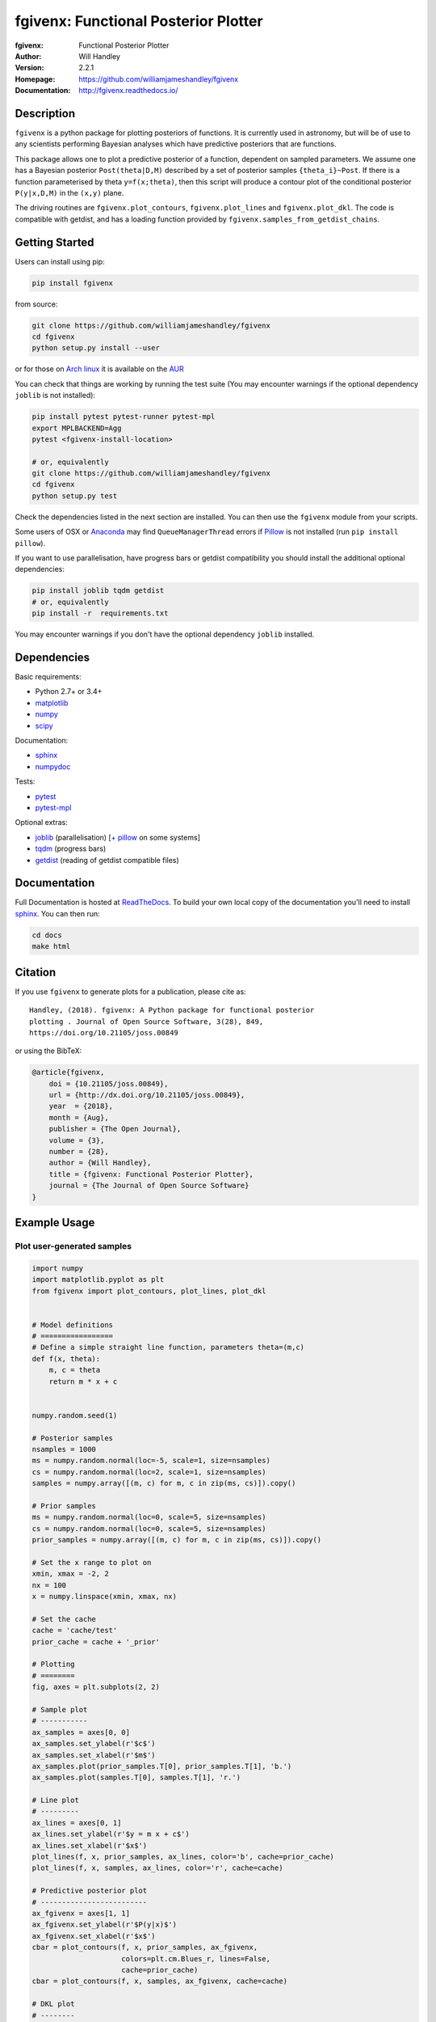 =====================================
fgivenx: Functional Posterior Plotter  
=====================================
:fgivenx:  Functional Posterior Plotter 
:Author: Will Handley
:Version: 2.2.1
:Homepage: https://github.com/williamjameshandley/fgivenx
:Documentation: http://fgivenx.readthedocs.io/

.. image:: https://travis-ci.org/williamjameshandley/fgivenx.svg?branch=master
   :target: https://travis-ci.org/williamjameshandley/fgivenx
   :alt: Build Status
.. image:: https://codecov.io/gh/williamjameshandley/fgivenx/branch/master/graph/badge.svg
   :target: https://codecov.io/gh/williamjameshandley/fgivenx
   :alt: Test Coverage Status
.. image:: https://badge.fury.io/py/fgivenx.svg
   :target: https://badge.fury.io/py/fgivenx
   :alt: PyPi location
.. image:: https://readthedocs.org/projects/fgivenx/badge/?version=latest
   :target: https://fgivenx.readthedocs.io/en/latest/?badge=latest
   :alt: Documentation Status
.. image:: http://joss.theoj.org/papers/cf6f8ac309d6a18b6d6cf08b64aa3f62/status.svg
   :target: http://joss.theoj.org/papers/cf6f8ac309d6a18b6d6cf08b64aa3f62
   :alt: Review Status
.. image:: https://zenodo.org/badge/100947684.svg
   :target: https://zenodo.org/badge/latestdoi/100947684
   :alt: Permanent DOI

Description
===========

``fgivenx`` is a python package for plotting posteriors of functions. It is
currently used in astronomy, but will be of use to any scientists performing
Bayesian analyses which have predictive posteriors that are functions.

This package allows one to plot a predictive posterior of a function,
dependent on sampled parameters. We assume one has a Bayesian posterior
``Post(theta|D,M)`` described by a set of posterior samples ``{theta_i}~Post``.
If there is a function parameterised by theta ``y=f(x;theta)``, then this script
will produce a contour plot of the conditional posterior ``P(y|x,D,M)`` in the
``(x,y)`` plane.

The driving routines are ``fgivenx.plot_contours``, ``fgivenx.plot_lines`` and
``fgivenx.plot_dkl``. The code is compatible with getdist, and has a loading function
provided by ``fgivenx.samples_from_getdist_chains``.

|image0|

Getting Started
===============

Users can install using pip:

.. code:: bash

   pip install fgivenx

from source:

.. code:: bash

   git clone https://github.com/williamjameshandley/fgivenx
   cd fgivenx
   python setup.py install --user

or for those on `Arch linux <https://www.archlinux.org/>`__ it is
available on the
`AUR <https://aur.archlinux.org/packages/python-fgivenx/>`__

You can check that things are working by running the test suite (You may
encounter warnings if the optional dependency ``joblib`` is not installed):

.. code:: bash

   pip install pytest pytest-runner pytest-mpl
   export MPLBACKEND=Agg
   pytest <fgivenx-install-location>

   # or, equivalently
   git clone https://github.com/williamjameshandley/fgivenx
   cd fgivenx
   python setup.py test

Check the dependencies listed in the next section are installed. You can then use the
``fgivenx`` module from your scripts.

Some users of OSX or `Anaconda <https://en.wikipedia.org/wiki/Anaconda_(Python_distribution)>`__ may find ``QueueManagerThread`` errors if `Pillow <https://pypi.org/project/Pillow/>`__ is not installed (run ``pip install pillow``).

If you want to use parallelisation, have progress bars or getdist compatibility
you should install the additional optional dependencies:

.. code:: bash

   pip install joblib tqdm getdist
   # or, equivalently
   pip install -r  requirements.txt

You may encounter warnings if you don't have the optional dependency ``joblib``
installed.

Dependencies
=============
Basic requirements:

* Python 2.7+ or 3.4+
* `matplotlib <https://pypi.org/project/matplotlib/>`__
* `numpy <https://pypi.org/project/numpy/>`__
* `scipy <https://pypi.org/project/scipy/>`__

Documentation:

* `sphinx <https://pypi.org/project/Sphinx/>`__
* `numpydoc <https://pypi.org/project/numpydoc/>`__

Tests:

* `pytest <https://pypi.org/project/pytest/>`__
* `pytest-mpl <https://pypi.org/project/pytest-mpl/>`__

Optional extras:

* `joblib <https://pypi.org/project/joblib/>`__ (parallelisation) [`+ pillow <https://pypi.org/project/Pillow/>`__ on some systems]
* `tqdm <https://pypi.org/project/tqdm/>`__ (progress bars)
* `getdist <https://pypi.org/project/GetDist/>`__ (reading of getdist compatible files)


Documentation
=============

Full Documentation is hosted at
`ReadTheDocs <http://fgivenx.readthedocs.io/>`__.
To build your own local copy of the documentation you'll need to install
`sphinx <https://pypi.org/project/Sphinx/>`__. You can then run:

.. code:: bash

   cd docs
   make html

Citation
========

If you use ``fgivenx`` to generate plots for a publication, please cite
as: ::

   Handley, (2018). fgivenx: A Python package for functional posterior
   plotting . Journal of Open Source Software, 3(28), 849,
   https://doi.org/10.21105/joss.00849

or using the BibTeX:

.. code:: bibtex

   @article{fgivenx,
       doi = {10.21105/joss.00849},
       url = {http://dx.doi.org/10.21105/joss.00849},
       year  = {2018},
       month = {Aug},
       publisher = {The Open Journal},
       volume = {3},
       number = {28},
       author = {Will Handley},
       title = {fgivenx: Functional Posterior Plotter},
       journal = {The Journal of Open Source Software}
   }

Example Usage
=============



Plot user-generated samples
---------------------------

.. code:: python

    import numpy
    import matplotlib.pyplot as plt
    from fgivenx import plot_contours, plot_lines, plot_dkl


    # Model definitions
    # =================
    # Define a simple straight line function, parameters theta=(m,c)
    def f(x, theta):
        m, c = theta
        return m * x + c


    numpy.random.seed(1)

    # Posterior samples
    nsamples = 1000
    ms = numpy.random.normal(loc=-5, scale=1, size=nsamples)
    cs = numpy.random.normal(loc=2, scale=1, size=nsamples)
    samples = numpy.array([(m, c) for m, c in zip(ms, cs)]).copy()

    # Prior samples
    ms = numpy.random.normal(loc=0, scale=5, size=nsamples)
    cs = numpy.random.normal(loc=0, scale=5, size=nsamples)
    prior_samples = numpy.array([(m, c) for m, c in zip(ms, cs)]).copy()

    # Set the x range to plot on
    xmin, xmax = -2, 2
    nx = 100
    x = numpy.linspace(xmin, xmax, nx)

    # Set the cache
    cache = 'cache/test'
    prior_cache = cache + '_prior'

    # Plotting
    # ========
    fig, axes = plt.subplots(2, 2)

    # Sample plot
    # -----------
    ax_samples = axes[0, 0]
    ax_samples.set_ylabel(r'$c$')
    ax_samples.set_xlabel(r'$m$')
    ax_samples.plot(prior_samples.T[0], prior_samples.T[1], 'b.')
    ax_samples.plot(samples.T[0], samples.T[1], 'r.')

    # Line plot
    # ---------
    ax_lines = axes[0, 1]
    ax_lines.set_ylabel(r'$y = m x + c$')
    ax_lines.set_xlabel(r'$x$')
    plot_lines(f, x, prior_samples, ax_lines, color='b', cache=prior_cache)
    plot_lines(f, x, samples, ax_lines, color='r', cache=cache)

    # Predictive posterior plot
    # -------------------------
    ax_fgivenx = axes[1, 1]
    ax_fgivenx.set_ylabel(r'$P(y|x)$')
    ax_fgivenx.set_xlabel(r'$x$')
    cbar = plot_contours(f, x, prior_samples, ax_fgivenx,
                         colors=plt.cm.Blues_r, lines=False,
                         cache=prior_cache)
    cbar = plot_contours(f, x, samples, ax_fgivenx, cache=cache)

    # DKL plot
    # --------
    ax_dkl = axes[1, 0]
    ax_dkl.set_ylabel(r'$D_\mathrm{KL}$')
    ax_dkl.set_xlabel(r'$x$')
    ax_dkl.set_ylim(bottom=0, top=2.0)
    plot_dkl(f, x, samples, prior_samples, ax_dkl,
             cache=cache, prior_cache=prior_cache)

    ax_lines.get_shared_x_axes().join(ax_lines, ax_fgivenx, ax_samples)

    fig.tight_layout()
    fig.savefig('plot.png')

|image0|

Plot GetDist chains
-------------------

.. code:: python

    import numpy
    import matplotlib.pyplot as plt
    from fgivenx import plot_contours, samples_from_getdist_chains

    file_root = './plik_HM_TT_lowl/base_plikHM_TT_lowl'
    samples, weights = samples_from_getdist_chains(['logA', 'ns'], file_root)

    def PPS(k, theta):
        logA, ns = theta
        return logA + (ns - 1) * numpy.log(k)
        
    k = numpy.logspace(-4,1,100)
    cbar = plot_contours(PPS, k, samples, weights=weights)
    cbar = plt.colorbar(cbar,ticks=[0,1,2,3])
    cbar.set_ticklabels(['',r'$1\sigma$',r'$2\sigma$',r'$3\sigma$'])
    
    plt.xscale('log')
    plt.ylim(2,4)
    plt.ylabel(r'$\ln\left(10^{10}\mathcal{P}_\mathcal{R}\right)$')
    plt.xlabel(r'$k / {\rm Mpc}^{-1}$')
    plt.tight_layout()
    plt.savefig('planck.png')

|image1|

Contributing
============
Want to contribute to ``fgivenx``? Awesome!
There are many ways you can contribute via the 
[GitHub repository](https://github.com/williamjameshandley/fgivenx), 
see below.

Opening issues
--------------
Open an issue to report bugs or to propose new features.

Proposing pull requests
-----------------------
Pull requests are very welcome. Note that if you are going to propose drastic
changes, be sure to open an issue for discussion first, to make sure that your
PR will be accepted before you spend effort coding it.

.. |image0| image:: https://raw.githubusercontent.com/williamjameshandley/fgivenx/master/plot.png
.. |image1| image:: https://raw.githubusercontent.com/williamjameshandley/fgivenx/master/planck.png 

Changelog
=========
:v2.2.0:  Paper accepted
:v2.1.17: 100% coverage
:v2.1.16: Tests fixes
:v2.1.15: Additional plot tests
:v2.1.13: Further bug fix in test suite for image comparison
:v2.1.12: Bug fix in test suite for image comparison
:v2.1.11: Documentation upgrades
:v2.1.10: Added changelog
